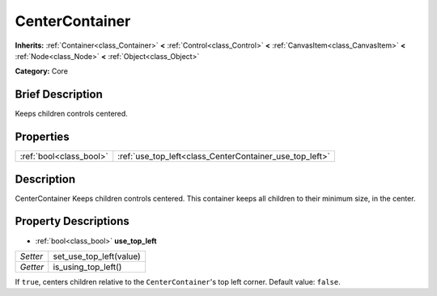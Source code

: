 .. Generated automatically by doc/tools/makerst.py in Godot's source tree.
.. DO NOT EDIT THIS FILE, but the CenterContainer.xml source instead.
.. The source is found in doc/classes or modules/<name>/doc_classes.

.. _class_CenterContainer:

CenterContainer
===============

**Inherits:** :ref:`Container<class_Container>` **<** :ref:`Control<class_Control>` **<** :ref:`CanvasItem<class_CanvasItem>` **<** :ref:`Node<class_Node>` **<** :ref:`Object<class_Object>`

**Category:** Core

Brief Description
-----------------

Keeps children controls centered.

Properties
----------

+-------------------------+---------------------------------------------------------+
| :ref:`bool<class_bool>` | :ref:`use_top_left<class_CenterContainer_use_top_left>` |
+-------------------------+---------------------------------------------------------+

Description
-----------

CenterContainer Keeps children controls centered. This container keeps all children to their minimum size, in the center.

Property Descriptions
---------------------

.. _class_CenterContainer_use_top_left:

- :ref:`bool<class_bool>` **use_top_left**

+----------+-------------------------+
| *Setter* | set_use_top_left(value) |
+----------+-------------------------+
| *Getter* | is_using_top_left()     |
+----------+-------------------------+

If ``true``, centers children relative to the ``CenterContainer``'s top left corner. Default value: ``false``.

